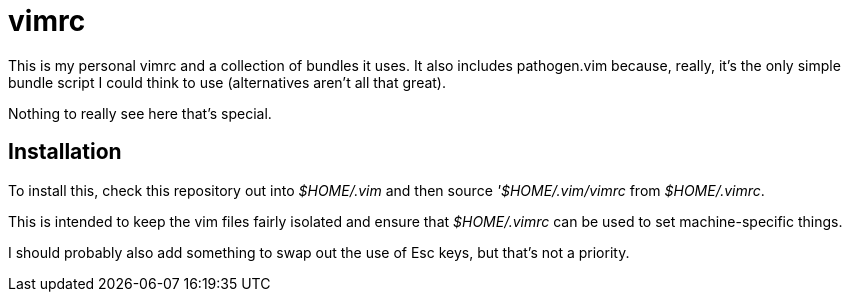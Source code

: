 vimrc
=====

This is my personal vimrc and a collection of bundles it uses. It also
includes pathogen.vim because, really, it's the only simple bundle
script I could think to use (alternatives aren't all that great).

Nothing to really see here that's special.


Installation
------------

To install this, check this repository out into '$HOME/.vim' and then
source ''$HOME/.vim/vimrc' from '$HOME/.vimrc'.

This is intended to keep the vim files fairly isolated and ensure that
'$HOME/.vimrc' can be used to set machine-specific things.

I should probably also add something to swap out the use of Esc keys,
but that's not a priority.


// vim: set syntax=asciidoc:

